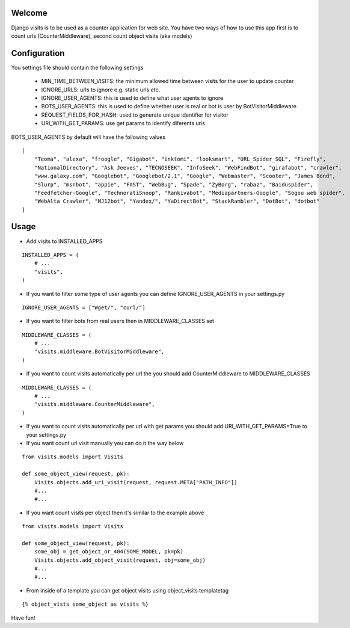 Welcome
*******

Django visits is to be used as a counter application for web site.
You have two ways of how to use this app first is to count urls (CounterMiddleware), second count object visits (aka models)

Configuration
*************

You settings file should contain the following settings 

  * MIN_TIME_BETWEEN_VISITS: the minimum allowed time between visits for the user to update counter
  * IGNORE_URLS: urls to ignore e.g. static urls etc.
  * IGNORE_USER_AGENTS: this is used to define what user agents to ignore
  * BOTS_USER_AGENTS: this is used to define whether user is real or bot is user by BotVisitorMiddleware
  * REQUEST_FIELDS_FOR_HASH: used to generate unique identifier for visitor
  * URI_WITH_GET_PARAMS: use get params to identify diferents uris

BOTS_USER_AGENTS by default will have the following values

::

    [
        "Teoma", "alexa", "froogle", "Gigabot", "inktomi", "looksmart", "URL_Spider_SQL", "Firefly",
        "NationalDirectory", "Ask Jeeves", "TECNOSEEK", "InfoSeek", "WebFindBot", "girafabot", "crawler",
        "www.galaxy.com", "Googlebot", "Googlebot/2.1", "Google", "Webmaster", "Scooter", "James Bond",
        "Slurp", "msnbot", "appie", "FAST", "WebBug", "Spade", "ZyBorg", "rabaz", "Baiduspider",
        "Feedfetcher-Google", "TechnoratiSnoop", "Rankivabot", "Mediapartners-Google", "Sogou web spider",
        "WebAlta Crawler", "MJ12bot", "Yandex/", "YaDirectBot", "StackRambler", "DotBot", "dotbot"
    ]

Usage
*****

* Add visits to INSTALLED_APPS

::

	INSTALLED_APPS = (
	    # ...
	    "visits",
	)

* If you want to filter some type of user agents you can define IGNORE_USER_AGENTS in your settings.py

::

    IGNORE_USER_AGENTS = ["Wget/", "curl/"]


* If you want to filter bots from real users then in MIDDLEWARE_CLASSES set 

::

	MIDDLEWARE_CLASSES = (
	    # ...
	    "visits.middleware.BotVisitorMiddleware",
	)

* If you want to count visits automatically per url the you should add CounterMiddleware to MIDDLEWARE_CLASSES

::

	MIDDLEWARE_CLASSES = (
	    # ...
	    "visits.middleware.CounterMiddleware",
	)

* If you want to count visits automatically per url with get params you should add URI_WITH_GET_PARAMS=True to your settings.py

* If you want count url visit manually you can do it the way below

::

	from visits.models import Visits

	def some_object_view(request, pk):
	    Visits.objects.add_uri_visit(request, request.META["PATH_INFO"])
	    #...
	    #...

* If you want count visits per object then it's similar to the example above

::

	from visits.models import Visits

	def some_object_view(request, pk):
	    some_obj = get_object_or_404(SOME_MODEL, pk=pk)
	    Visits.objects.add_object_visit(request, obj=some_obj)
	    #...
	    #...


* From inside of a template you can get object visits using object_visits templatetag

::

	{% object_vists some_object as visits %}

Have fun!
